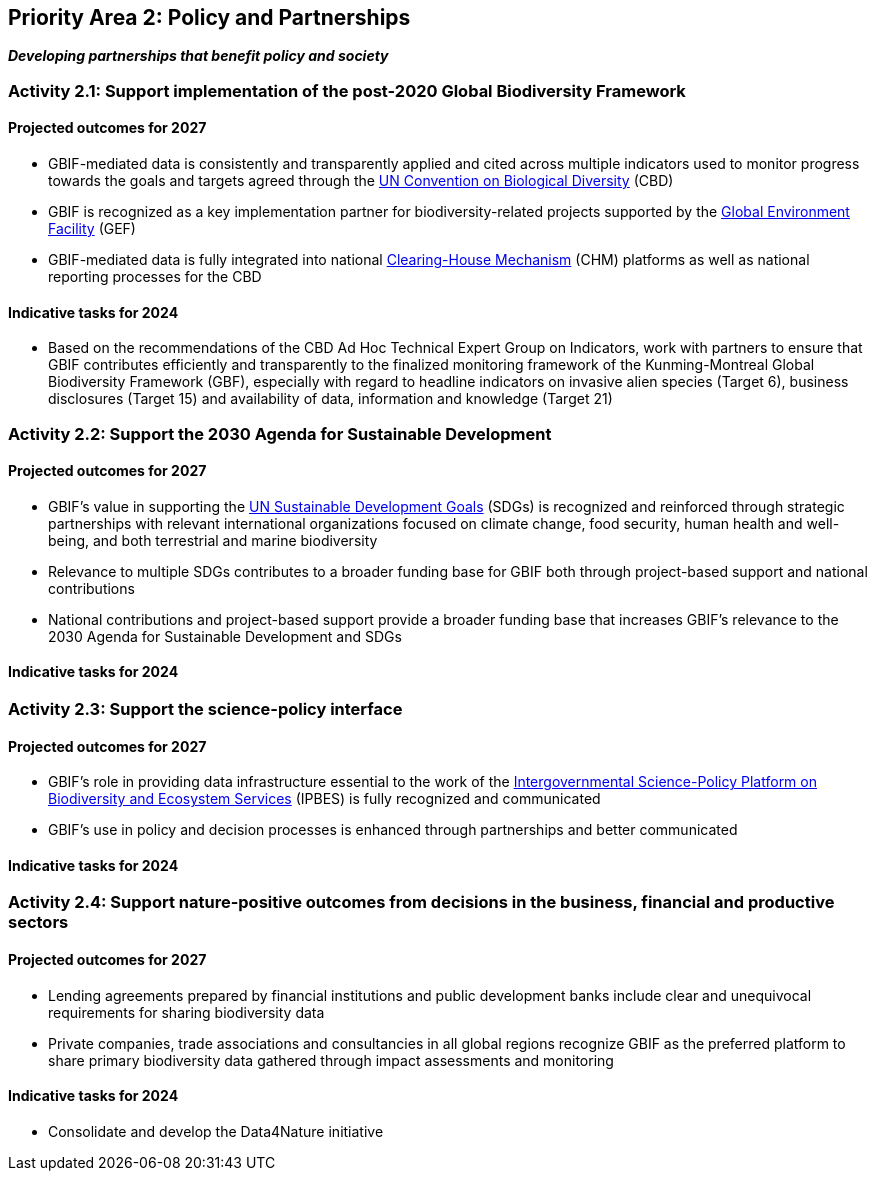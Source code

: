 [[priority2]]
== Priority Area 2: Policy and Partnerships

*_Developing partnerships that benefit policy and society_*

=== Activity 2.1: Support implementation of the post-2020 Global Biodiversity Framework

==== Projected outcomes for 2027

-	GBIF-mediated data is consistently and transparently applied and cited across multiple indicators used to monitor progress towards the goals and targets agreed through the https://www.cbd.int/[UN Convention on Biological Diversity^] (CBD)
-	GBIF is recognized as a key implementation partner for biodiversity-related projects supported by the https://www.thegef.org/[Global Environment Facility^] (GEF)
-	GBIF-mediated data is fully integrated into national https://www.cbd.int/chm/[Clearing-House Mechanism^] (CHM) platforms as well as national reporting processes for the CBD

==== Indicative tasks for 2024

- Based on the recommendations of the CBD Ad Hoc Technical Expert Group on Indicators, work with partners to ensure that GBIF contributes efficiently and transparently to the finalized monitoring framework of the Kunming-Montreal Global Biodiversity Framework (GBF), especially with regard to headline indicators on invasive alien species (Target 6), business disclosures (Target 15) and availability of data, information and knowledge (Target 21)

=== Activity 2.2: Support the 2030 Agenda for Sustainable Development

==== Projected outcomes for 2027

- GBIF’s value in supporting the https://www.un.org/sustainabledevelopment/[UN Sustainable Development Goals^] (SDGs) is recognized and reinforced through strategic partnerships with relevant international organizations focused on climate change, food security, human health and well-being, and both terrestrial and marine biodiversity
- Relevance to multiple SDGs contributes to a broader funding base for GBIF both through project-based support and national contributions
- National contributions and project-based support provide a broader funding base that increases GBIF’s relevance to the 2030 Agenda for Sustainable Development and SDGs

==== Indicative tasks for 2024

=== Activity 2.3: Support the science-policy interface

==== Projected outcomes for 2027

- GBIF’s role in providing data infrastructure essential to the work of the https://ipbes.net/[Intergovernmental Science-Policy Platform on Biodiversity and Ecosystem Services^] (IPBES) is fully recognized and communicated
-	GBIF’s use in policy and decision processes is enhanced through partnerships and better communicated

==== Indicative tasks for 2024

=== Activity 2.4: Support nature-positive outcomes from decisions in the business, financial and productive sectors

==== Projected outcomes for 2027

- Lending agreements prepared by financial institutions and public development banks include clear and unequivocal requirements for sharing biodiversity data
- Private companies, trade associations and consultancies in all global regions recognize GBIF as the preferred platform to share primary biodiversity data gathered through impact assessments and monitoring

==== Indicative tasks for 2024

- Consolidate and develop the Data4Nature initiative 
